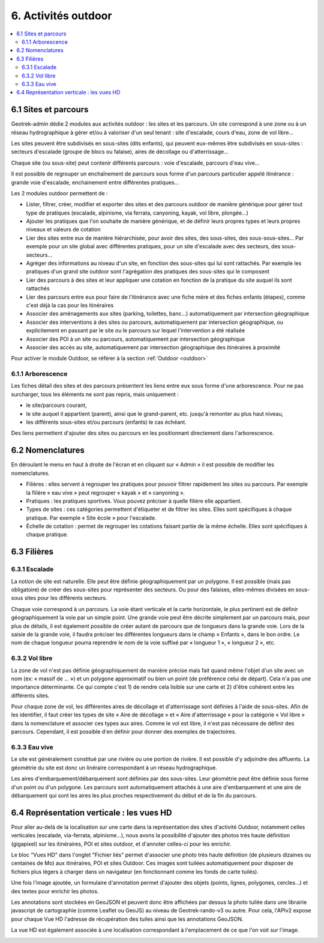 =====================
6. Activités outdoor
=====================

.. contents::
   :local:
   :depth: 2


6.1 Sites et parcours
=====================

Geotrek-admin dédie 2 modules aux activités outdoor : les sites et les parcours. Un site correspond à une zone ou à un réseau hydrographique
à gérer et/ou à valoriser d'un seul tenant : site d'escalade, cours d'eau, zone de vol libre…

Les sites peuvent être subdivisés en sous-sites (dits enfants), qui peuvent eux-mêmes être subdivisés en sous-sites :
secteurs d'escalade (groupe de blocs ou falaise), aires de décollage ou d'atterrissage…

Chaque site (ou sous-site) peut contenir différents parcours : voie d'escalade, parcours d'eau vive…

Il est possible de regrouper un enchaînement de parcours sous forme d'un parcours particulier appelé itinérance :
grande voie d'escalade, enchainement entre différentes pratiques…

Les 2 modules outdoor permettent de :

- Lister, filtrer, créer, modifier et exporter des sites et des parcours outdoor de manière générique pour gérer tout type de pratiques (escalade, alpinisme, via ferrata, canyoning, kayak, vol libre, plongée...)
- Ajouter les pratiques que l'on souhaite de manière générique, et de définir leurs propres types et leurs propres niveaux et valeurs de cotation
- Lier des sites entre eux de manière hiérarchisée, pour avoir des sites, des sous-sites, des sous-sous-sites... Par exemple pour un site global avec différentes pratiques, pour un site d'escalade avec des secteurs, des sous-secteurs...
- Agréger des informations au niveau d'un site, en fonction des sous-sites qui lui sont rattachés. Par exemple les pratiques d'un grand site outdoor sont l'agrégation des pratiques des sous-sites qui le composent
- Lier des parcours à des sites et leur appliquer une cotation en fonction de la pratique du site auquel ils sont rattachés
- Lier des parcours entre eux pour faire de l'itinérance avec une fiche mère et des fiches enfants (étapes), comme c'est déjà la cas pour les itinéraires
- Associer des aménagements aux sites (parking, toilettes, banc...) automatiquement par intersection géographique
- Associer des interventions à des sites ou parcours, automatiquement par intersection géographique, ou explicitement en passant par le site ou le parcours sur lequel l'intervention a été réalisée
- Associer des POI à un site ou parcours, automatiquement par intersection géographique
- Associer des accès au site, automatiquement par intersection géographique des itinéraires à proximité

Pour activer le module Outdoor, se référer à la section :ref:`Outdoor <outdoor>`

6.1.1 Arborescence
-------------------

Les fiches détail des sites et des parcours présentent les liens entre eux sous forme d'une arborescence. Pour ne pas surcharger,
tous les éléments ne sont pas repris, mais uniquement :

- le site/parcours courant,
- le site auquel il appartient (parent), ainsi que le grand-parent, etc. jusqu'à remonter au plus haut niveau,
- les différents sous-sites et/ou parcours (enfants) le cas échéant.

Des liens permettent d'ajouter des sites ou parcours en les positionnant directement dans l'arborescence.

6.2 Nomenclatures
==================

En déroulant le menu en haut à droite de l'écran et en cliquant sur « Admin » il est possible de modifier les nomenclatures.

* Filières : elles servent à regrouper les pratiques pour pouvoir filtrer rapidement les sites ou parcours.
  Par exemple la filière « eau vive » peut regrouper « kayak » et « canyoning ».
* Pratiques : les pratiques sportives. Vous pouvez préciser à quelle filière elle appartient.
* Types de sites : ces catégories permettent d'étiqueter et de filtrer les sites. Elles sont spécifiques à chaque pratique.
  Par exemple « Site école » pour l'escalade.
* Échelle de cotation : permet de regrouper les cotations faisant partie de la même échelle. Elles sont spécifiques à chaque pratique.

6.3 Filières
============

6.3.1 Escalade
---------------

La notion de site est naturelle. Elle peut être définie géographiquement par un polygone.
Il est possible (mais pas obligatoire) de créer des sous-sites pour représenter des secteurs.
Ou pour des falaises, elles-mêmes divisées en sous-sous sites pour les différents secteurs.

Chaque voie correspond à un parcours. La voie étant verticale et la carte horizontale,
le plus pertinent est de définir géographiquement la voie par un simple point.
Une grande voie peut être décrite simplement par un parcours mais, pour plus de détails,
il est également possible de créer autant de parcours que de longueurs dans la grande voie.
Lors de la saisie de la grande voie, il faudra préciser les différentes longueurs dans le champ « Enfants », dans le bon ordre.
Le nom de chaque longueur pourra reprendre le nom de la voie suffixé par « longueur 1 », « longueur 2 », etc.

6.3.2 Vol libre
----------------

La zone de vol n'est pas définie géographiquement de manière précise mais fait quand même l'objet d'un site avec un nom
(ex: « massif de … ») et un polygone approximatif ou bien un point (de préférence celui de départ). Cela n'a pas une importance
déterminante. Ce qui compte c'est 1) de rendre cela lisible sur une carte et 2) d'être cohérent entre les différents sites.

Pour chaque zone de vol, les différentes aires de décollage et d'atterrissage sont définies à l'aide de sous-sites.
Afin de les identifier, il faut créer les types de site « Aire de décollage » et « Aire d'atterrissage » pour la catégorie
« Vol libre » dans la nomenclature et associer ces types aux aires.
Comme le vol est libre, il n'est pas nécessaire de définir des parcours. Cependant, il est possible d'en définir pour donner
des exemples de trajectoires.

6.3.3 Eau vive
--------------

Le site est généralement constitué par une rivière ou une portion de rivière. Il est possible d'y adjoindre des affluents.
La géométrie du site est donc un linéraire correspondant à un réseau hydrographique.

Les aires d'embarquement/débarquement sont définies par des sous-sites. Leur géométrie peut être définie sous forme d'un point
ou d'un polygone.
Les parcours sont automatiquement attachés à une aire d'embarquement et une aire de débarquement qui sont les aires les plus
proches respectivement du début et de la fin du parcours.

6.4 Représentation verticale : les vues HD
==========================================

Pour aller au-delà de la localisation sur une carte dans la représentation des sites d'activité Outdoor, notamment celles verticales (escalade, via-ferrata, alpinisme...), nous avons la possibilité d'ajouter des photos très haute définition (gigapixel) sur les itinéraires, POI et sites outdoor, et d'annoter celles-ci pour les enrichir.

Le bloc "Vues HD" dans l'onglet "Fichier liés" permet d'associer une photo très haute définition (de plusieurs dizaines ou centaines de Mo) aux itinéraires, POI et sites Outdoor. Ces images sont tuilées automatiquement pour disposer de fichiers plus légers à charger dans un navigateur (en fonctionnant comme les fonds de carte tuilés). 

.. image :: /images/user-manual/hd_view_trek.png

Une fois l'image ajoutée, un formulaire d'annotation permet d'ajouter des objets (points, lignes, polygones, cercles...) et des textes pour enrichir les photos. 

.. image :: /images/user-manual/hd_view_annotations.png

Les annotations sont stockées en GeoJSON et peuvent donc être affichées par dessus la photo tuilée dans une librairie javascript de cartographie (comme Leaflet ou GeoJS) au niveau de Geotrek-rando-v3 ou autre. Pour cela, l'APIv2 expose pour chaque Vue HD l'adresse de récupération des tuiles ainsi que les annotations GeoJSON.

La vue HD est également associée à une localisation correspondant à l'emplacement de ce que l'on voit sur l'image. 

.. image :: /images/user-manual/hd_view_detail.png
